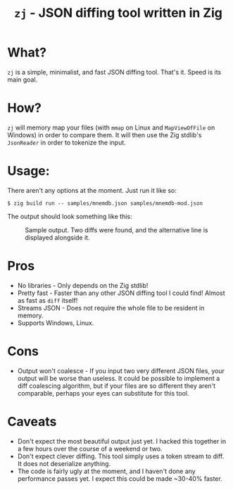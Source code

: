 #+title: ~zj~ - JSON diffing tool written in Zig
* What?
~zj~ is a simple, minimalist, and fast JSON diffing tool. That's it. Speed is its
main goal.
* How?
~zj~ will memory map your files (with ~mmap~ on Linux and ~MapViewOfFile~ on
Windows) in order to compare them. It will then use the Zig stdlib's ~JsonReader~
in order to tokenize the input.
* Usage:
There aren't any options at the moment. Just run it like so:

#+begin_example
$ zig build run -- samples/mnemdb.json samples/mnemdb-mod.json
#+end_example
The output should look something like this:
#+CAPTION: Sample output. Two diffs were found, and the alternative line is displayed alongside it.
[[./imgs/output-example.png]]

* Pros
- No libraries - Only depends on the Zig stdlib!
- Pretty fast - Faster than any other JSON diffing tool I could find! Almost as
  fast as ~diff~ itself!
- Streams JSON - Does not require the whole file to be resident in memory.
- Supports Windows, Linux.
* Cons
- Output won't coalesce - If you input two very different JSON files, your
  output will be worse than useless. It could be possible to implement a diff
  coalescing algorithm, but if your files are so different they aren't
  comparable, perhaps your eyes can substitute for this tool.
* Caveats
- Don't expect the most beautiful output just yet. I hacked this together in a
  few hours over the course of a weekend or two.
- Don't expect clever diffing. This tool simply uses a token stream to diff. It
  does not deserialize anything.
- The code is fairly ugly at the moment, and I haven't done any performance passes
  yet. I expect this could be made ~30-40% faster.
